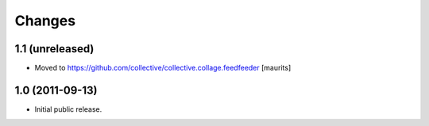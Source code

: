 Changes
=======

1.1 (unreleased)
----------------

- Moved to https://github.com/collective/collective.collage.feedfeeder
  [maurits]


1.0 (2011-09-13)
----------------

- Initial public release.
